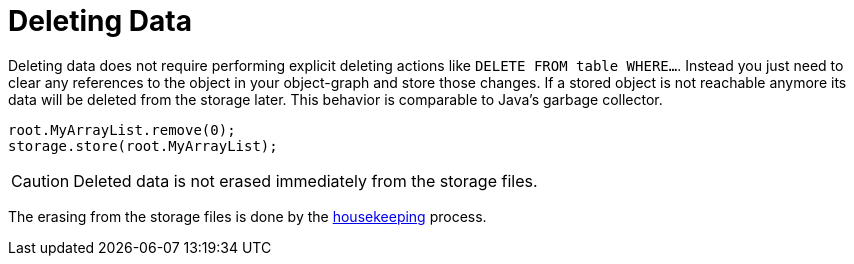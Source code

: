 = Deleting Data

Deleting data does not require performing explicit deleting actions like `DELETE FROM table WHERE...`. Instead you just need to clear any references to the object in your object-graph and store those changes.
If a stored object is not reachable anymore its data will be deleted from the storage later.
This behavior is comparable to Java's garbage collector.

[source, java]
----
root.MyArrayList.remove(0);
storage.store(root.MyArrayList);
----

CAUTION: Deleted data is not erased immediately from the storage files.

The erasing from the storage files is done by the xref:housekeeping.adoc[housekeeping] process.
